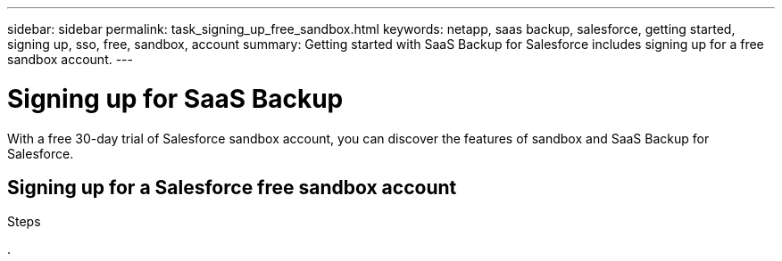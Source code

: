 ---
sidebar: sidebar
permalink: task_signing_up_free_sandbox.html
keywords: netapp, saas backup, salesforce, getting started, signing up, sso, free, sandbox, account
summary: Getting started with SaaS Backup for Salesforce includes signing up for a free sandbox account.
---

= Signing up for SaaS Backup
:toc: macro
:toclevels: 1
:hardbreaks:
:nofooter:
:icons: font
:linkattrs:
:imagesdir: ./media/

[.lead]
With a free 30-day trial of Salesforce sandbox account, you can discover the features of sandbox and SaaS Backup for Salesforce.

== Signing up for a Salesforce free sandbox account

.Steps

.
